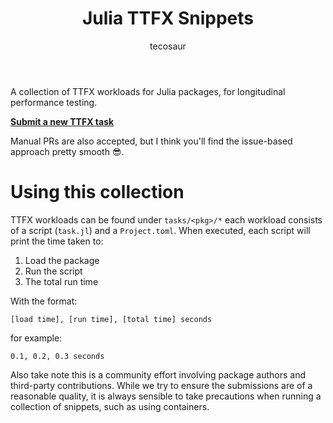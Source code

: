 #+title: Julia TTFX Snippets
#+author: tecosaur

A collection of TTFX workloads for Julia packages, for longitudinal performance
testing.

*[[https://github.com/tecosaur/Julia-TTFX-Samples/issues/new?template=create-task.yml][Submit a new TTFX task]]*

Manual PRs are also accepted, but I think you'll find the issue-based approach
pretty smooth 😎.

* Using this collection

TTFX workloads can be found under =tasks/<pkg>/*= each workload consists of a
script (=task.jl=) and a =Project.toml=. When executed, each script will print the
time taken to:

1. Load the package
2. Run the script
3. The total run time

With the format:

#+begin_example
[load time], [run time], [total time] seconds
#+end_example

for example:

#+begin_example
0.1, 0.2, 0.3 seconds
#+end_example

Also take note this is a community effort involving package authors and
 third-party contributions. While we try to ensure the submissions are of a
 reasonable quality, it is always sensible to take precautions when running a
 collection of snippets, such as using containers.
